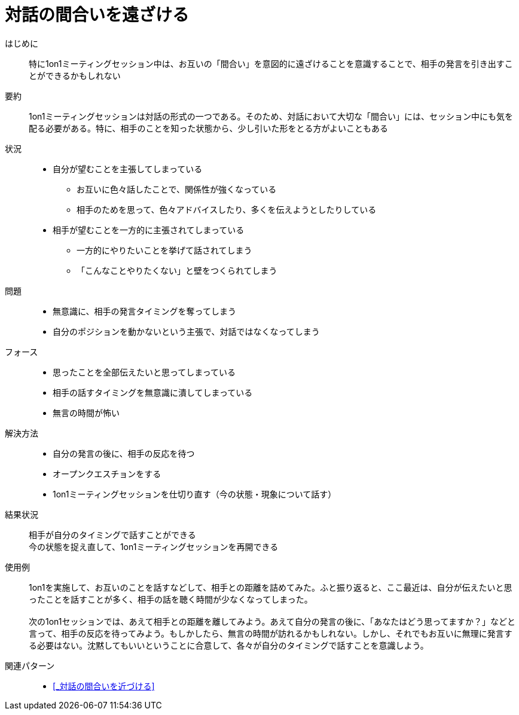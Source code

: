 = 対話の間合いを遠ざける

はじめに::
特に1on1ミーティングセッション中は、お互いの「間合い」を意図的に遠ざけることを意識することで、相手の発言を引き出すことができるかもしれない

要約::
1on1ミーティングセッションは対話の形式の一つである。そのため、対話において大切な「間合い」には、セッション中にも気を配る必要がある。特に、相手のことを知った状態から、少し引いた形をとる方がよいこともある

状況::
* 自分が望むことを主張してしまっている
** お互いに色々話したことで、関係性が強くなっている
** 相手のためを思って、色々アドバイスしたり、多くを伝えようとしたりしている
* 相手が望むことを一方的に主張されてしまっている
** 一方的にやりたいことを挙げて話されてしまう
** 「こんなことやりたくない」と壁をつくられてしまう

問題::
* 無意識に、相手の発言タイミングを奪ってしまう
* 自分のポジションを動かないという主張で、対話ではなくなってしまう

フォース::
* 思ったことを全部伝えたいと思ってしまっている
* 相手の話すタイミングを無意識に潰してしまっている
* 無言の時間が怖い

解決方法::
* 自分の発言の後に、相手の反応を待つ
* オープンクエスチョンをする
* 1on1ミーティングセッションを仕切り直す（今の状態・現象について話す）

結果状況::
相手が自分のタイミングで話すことができる +
今の状態を捉え直して、1on1ミーティングセッションを再開できる

使用例::
1on1を実施して、お互いのことを話すなどして、相手との距離を詰めてみた。ふと振り返ると、ここ最近は、自分が伝えたいと思ったことを話すことが多く、相手の話を聴く時間が少なくなってしまった。 +
 +
次の1on1セッションでは、あえて相手との距離を離してみよう。あえて自分の発言の後に、「あなたはどう思ってますか？」などと言って、相手の反応を待ってみよう。もしかしたら、無言の時間が訪れるかもしれない。しかし、それでもお互いに無理に発言する必要はない。沈黙してもいいということに合意して、各々が自分のタイミングで話すことを意識しよう。

関連パターン::
* <<_対話の間合いを近づける>>



